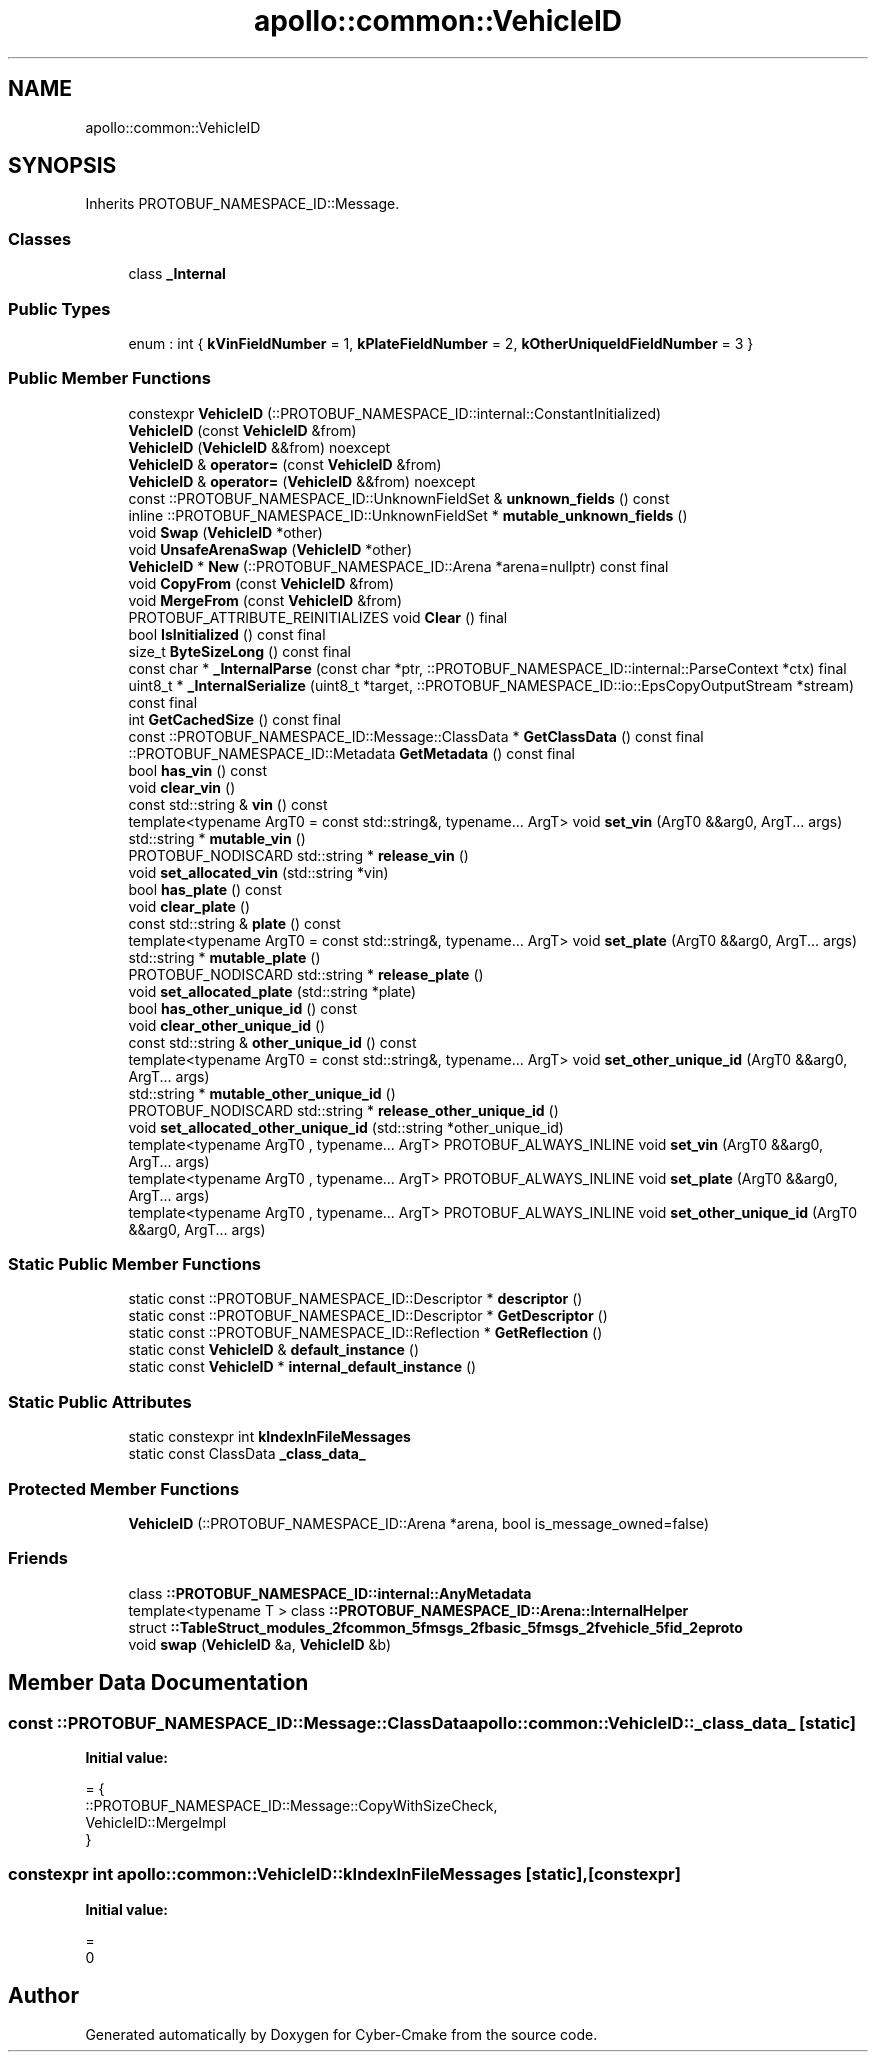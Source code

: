 .TH "apollo::common::VehicleID" 3 "Sun Sep 3 2023" "Version 8.0" "Cyber-Cmake" \" -*- nroff -*-
.ad l
.nh
.SH NAME
apollo::common::VehicleID
.SH SYNOPSIS
.br
.PP
.PP
Inherits PROTOBUF_NAMESPACE_ID::Message\&.
.SS "Classes"

.in +1c
.ti -1c
.RI "class \fB_Internal\fP"
.br
.in -1c
.SS "Public Types"

.in +1c
.ti -1c
.RI "enum : int { \fBkVinFieldNumber\fP = 1, \fBkPlateFieldNumber\fP = 2, \fBkOtherUniqueIdFieldNumber\fP = 3 }"
.br
.in -1c
.SS "Public Member Functions"

.in +1c
.ti -1c
.RI "constexpr \fBVehicleID\fP (::PROTOBUF_NAMESPACE_ID::internal::ConstantInitialized)"
.br
.ti -1c
.RI "\fBVehicleID\fP (const \fBVehicleID\fP &from)"
.br
.ti -1c
.RI "\fBVehicleID\fP (\fBVehicleID\fP &&from) noexcept"
.br
.ti -1c
.RI "\fBVehicleID\fP & \fBoperator=\fP (const \fBVehicleID\fP &from)"
.br
.ti -1c
.RI "\fBVehicleID\fP & \fBoperator=\fP (\fBVehicleID\fP &&from) noexcept"
.br
.ti -1c
.RI "const ::PROTOBUF_NAMESPACE_ID::UnknownFieldSet & \fBunknown_fields\fP () const"
.br
.ti -1c
.RI "inline ::PROTOBUF_NAMESPACE_ID::UnknownFieldSet * \fBmutable_unknown_fields\fP ()"
.br
.ti -1c
.RI "void \fBSwap\fP (\fBVehicleID\fP *other)"
.br
.ti -1c
.RI "void \fBUnsafeArenaSwap\fP (\fBVehicleID\fP *other)"
.br
.ti -1c
.RI "\fBVehicleID\fP * \fBNew\fP (::PROTOBUF_NAMESPACE_ID::Arena *arena=nullptr) const final"
.br
.ti -1c
.RI "void \fBCopyFrom\fP (const \fBVehicleID\fP &from)"
.br
.ti -1c
.RI "void \fBMergeFrom\fP (const \fBVehicleID\fP &from)"
.br
.ti -1c
.RI "PROTOBUF_ATTRIBUTE_REINITIALIZES void \fBClear\fP () final"
.br
.ti -1c
.RI "bool \fBIsInitialized\fP () const final"
.br
.ti -1c
.RI "size_t \fBByteSizeLong\fP () const final"
.br
.ti -1c
.RI "const char * \fB_InternalParse\fP (const char *ptr, ::PROTOBUF_NAMESPACE_ID::internal::ParseContext *ctx) final"
.br
.ti -1c
.RI "uint8_t * \fB_InternalSerialize\fP (uint8_t *target, ::PROTOBUF_NAMESPACE_ID::io::EpsCopyOutputStream *stream) const final"
.br
.ti -1c
.RI "int \fBGetCachedSize\fP () const final"
.br
.ti -1c
.RI "const ::PROTOBUF_NAMESPACE_ID::Message::ClassData * \fBGetClassData\fP () const final"
.br
.ti -1c
.RI "::PROTOBUF_NAMESPACE_ID::Metadata \fBGetMetadata\fP () const final"
.br
.ti -1c
.RI "bool \fBhas_vin\fP () const"
.br
.ti -1c
.RI "void \fBclear_vin\fP ()"
.br
.ti -1c
.RI "const std::string & \fBvin\fP () const"
.br
.ti -1c
.RI "template<typename ArgT0  = const std::string&, typename\&.\&.\&. ArgT> void \fBset_vin\fP (ArgT0 &&arg0, ArgT\&.\&.\&. args)"
.br
.ti -1c
.RI "std::string * \fBmutable_vin\fP ()"
.br
.ti -1c
.RI "PROTOBUF_NODISCARD std::string * \fBrelease_vin\fP ()"
.br
.ti -1c
.RI "void \fBset_allocated_vin\fP (std::string *vin)"
.br
.ti -1c
.RI "bool \fBhas_plate\fP () const"
.br
.ti -1c
.RI "void \fBclear_plate\fP ()"
.br
.ti -1c
.RI "const std::string & \fBplate\fP () const"
.br
.ti -1c
.RI "template<typename ArgT0  = const std::string&, typename\&.\&.\&. ArgT> void \fBset_plate\fP (ArgT0 &&arg0, ArgT\&.\&.\&. args)"
.br
.ti -1c
.RI "std::string * \fBmutable_plate\fP ()"
.br
.ti -1c
.RI "PROTOBUF_NODISCARD std::string * \fBrelease_plate\fP ()"
.br
.ti -1c
.RI "void \fBset_allocated_plate\fP (std::string *plate)"
.br
.ti -1c
.RI "bool \fBhas_other_unique_id\fP () const"
.br
.ti -1c
.RI "void \fBclear_other_unique_id\fP ()"
.br
.ti -1c
.RI "const std::string & \fBother_unique_id\fP () const"
.br
.ti -1c
.RI "template<typename ArgT0  = const std::string&, typename\&.\&.\&. ArgT> void \fBset_other_unique_id\fP (ArgT0 &&arg0, ArgT\&.\&.\&. args)"
.br
.ti -1c
.RI "std::string * \fBmutable_other_unique_id\fP ()"
.br
.ti -1c
.RI "PROTOBUF_NODISCARD std::string * \fBrelease_other_unique_id\fP ()"
.br
.ti -1c
.RI "void \fBset_allocated_other_unique_id\fP (std::string *other_unique_id)"
.br
.ti -1c
.RI "template<typename ArgT0 , typename\&.\&.\&. ArgT> PROTOBUF_ALWAYS_INLINE void \fBset_vin\fP (ArgT0 &&arg0, ArgT\&.\&.\&. args)"
.br
.ti -1c
.RI "template<typename ArgT0 , typename\&.\&.\&. ArgT> PROTOBUF_ALWAYS_INLINE void \fBset_plate\fP (ArgT0 &&arg0, ArgT\&.\&.\&. args)"
.br
.ti -1c
.RI "template<typename ArgT0 , typename\&.\&.\&. ArgT> PROTOBUF_ALWAYS_INLINE void \fBset_other_unique_id\fP (ArgT0 &&arg0, ArgT\&.\&.\&. args)"
.br
.in -1c
.SS "Static Public Member Functions"

.in +1c
.ti -1c
.RI "static const ::PROTOBUF_NAMESPACE_ID::Descriptor * \fBdescriptor\fP ()"
.br
.ti -1c
.RI "static const ::PROTOBUF_NAMESPACE_ID::Descriptor * \fBGetDescriptor\fP ()"
.br
.ti -1c
.RI "static const ::PROTOBUF_NAMESPACE_ID::Reflection * \fBGetReflection\fP ()"
.br
.ti -1c
.RI "static const \fBVehicleID\fP & \fBdefault_instance\fP ()"
.br
.ti -1c
.RI "static const \fBVehicleID\fP * \fBinternal_default_instance\fP ()"
.br
.in -1c
.SS "Static Public Attributes"

.in +1c
.ti -1c
.RI "static constexpr int \fBkIndexInFileMessages\fP"
.br
.ti -1c
.RI "static const ClassData \fB_class_data_\fP"
.br
.in -1c
.SS "Protected Member Functions"

.in +1c
.ti -1c
.RI "\fBVehicleID\fP (::PROTOBUF_NAMESPACE_ID::Arena *arena, bool is_message_owned=false)"
.br
.in -1c
.SS "Friends"

.in +1c
.ti -1c
.RI "class \fB::PROTOBUF_NAMESPACE_ID::internal::AnyMetadata\fP"
.br
.ti -1c
.RI "template<typename T > class \fB::PROTOBUF_NAMESPACE_ID::Arena::InternalHelper\fP"
.br
.ti -1c
.RI "struct \fB::TableStruct_modules_2fcommon_5fmsgs_2fbasic_5fmsgs_2fvehicle_5fid_2eproto\fP"
.br
.ti -1c
.RI "void \fBswap\fP (\fBVehicleID\fP &a, \fBVehicleID\fP &b)"
.br
.in -1c
.SH "Member Data Documentation"
.PP 
.SS "const ::PROTOBUF_NAMESPACE_ID::Message::ClassData apollo::common::VehicleID::_class_data_\fC [static]\fP"
\fBInitial value:\fP
.PP
.nf
= {
    ::PROTOBUF_NAMESPACE_ID::Message::CopyWithSizeCheck,
    VehicleID::MergeImpl
}
.fi
.SS "constexpr int apollo::common::VehicleID::kIndexInFileMessages\fC [static]\fP, \fC [constexpr]\fP"
\fBInitial value:\fP
.PP
.nf
=
    0
.fi


.SH "Author"
.PP 
Generated automatically by Doxygen for Cyber-Cmake from the source code\&.
